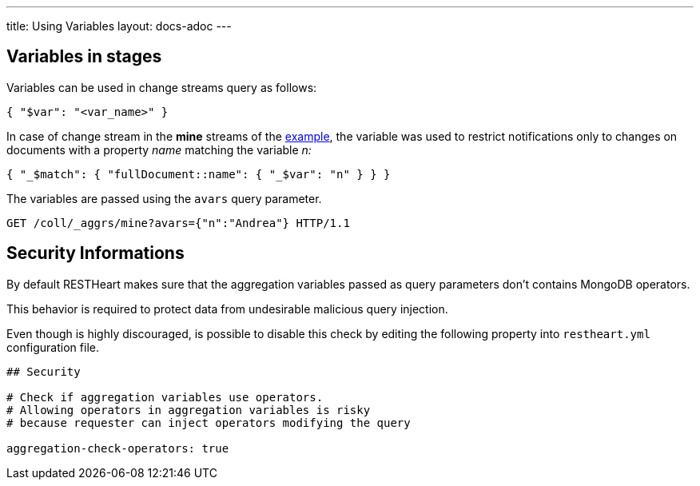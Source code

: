 ---
title: Using Variables
layout: docs-adoc
---

== Variables in stages

Variables can be used in change streams query as follows:

[source,json]
{ "$var": "<var_name>" }

In case of change stream in the *mine* streams of the link:/docs/websocket/examples[example], the variable was used
to restrict notifications only to changes on documents with a property _name_ matching the variable _n:_

[source,json]
{ "_$match": { "fullDocument::name": { "_$var": "n" } } }

The variables are passed using the `avars` query parameter.

[source,http]
GET /coll/_aggrs/mine?avars={"n":"Andrea"} HTTP/1.1

== Security Informations

By default RESTHeart makes sure that the aggregation variables passed as query parameters don't contains MongoDB operators.

This behavior is required to protect data from undesirable malicious query injection.

Even though is highly discouraged, is possible to disable this check by editing the following property into `restheart.yml` configuration file.

[source]
----
## Security

# Check if aggregation variables use operators.
# Allowing operators in aggregation variables is risky
# because requester can inject operators modifying the query

aggregation-check-operators: true
----